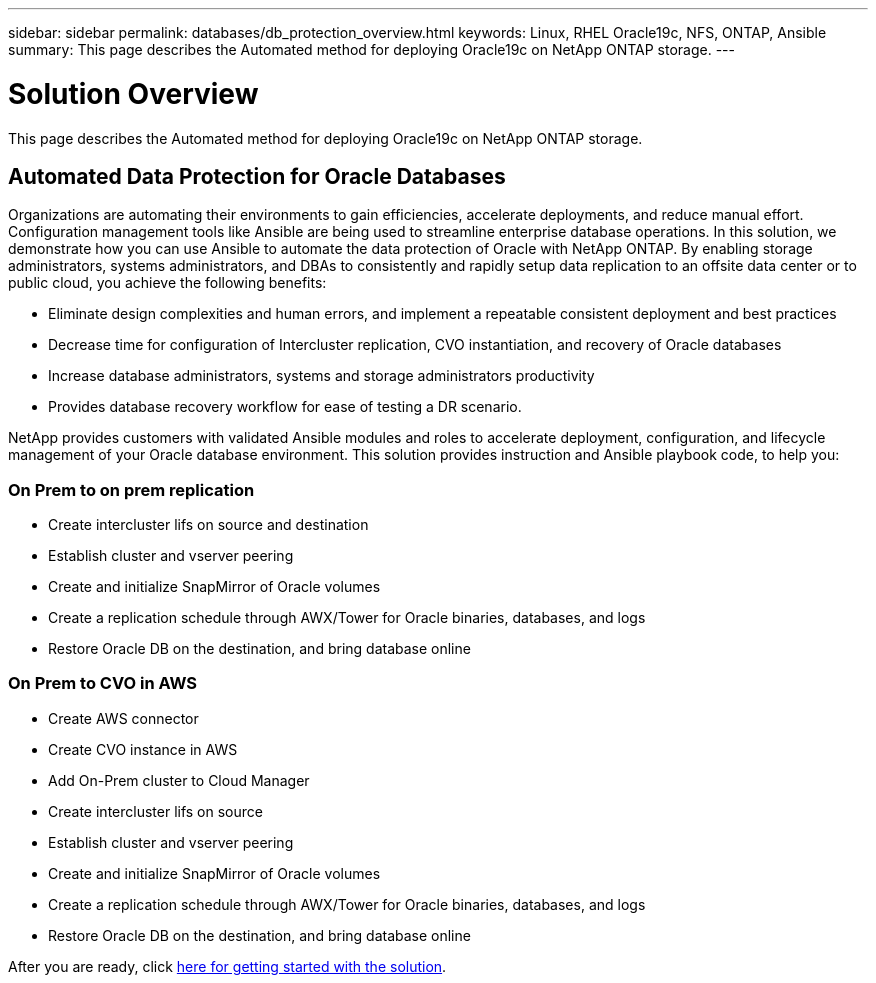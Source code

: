 ---
sidebar: sidebar
permalink: databases/db_protection_overview.html
keywords: Linux, RHEL Oracle19c, NFS, ONTAP, Ansible
summary: This page describes the Automated method for deploying Oracle19c on NetApp ONTAP storage.
---

= Solution Overview
:hardbreaks:
:nofooter:
:icons: font
:linkattrs:
:imagesdir: ./../media/

[.lead]
This page describes the Automated method for deploying Oracle19c on NetApp ONTAP storage.

== Automated Data Protection for Oracle Databases

Organizations are automating their environments to gain efficiencies, accelerate deployments, and reduce manual effort. Configuration management tools like Ansible are being used to streamline enterprise database operations. In this solution, we demonstrate how you can use Ansible to automate the data protection of Oracle with NetApp ONTAP. By enabling storage administrators, systems administrators, and DBAs to consistently and rapidly setup data replication to an offsite data center or to public cloud, you achieve the following benefits:

* Eliminate design complexities and human errors, and implement a repeatable consistent deployment and best practices
* Decrease time for configuration of Intercluster replication, CVO instantiation, and recovery of Oracle databases
* Increase database administrators, systems and storage administrators productivity
* Provides database recovery workflow for ease of testing a DR scenario.

NetApp provides customers with validated Ansible modules and roles to accelerate deployment, configuration, and lifecycle management of your Oracle database environment. This solution provides instruction and Ansible playbook code, to help you:

=== On Prem to on prem replication

* Create intercluster lifs on source and destination
* Establish cluster and vserver peering
* Create and initialize SnapMirror of Oracle volumes
* Create a replication schedule through AWX/Tower for Oracle binaries, databases, and logs
* Restore Oracle DB on the destination, and bring database online

=== On Prem to CVO in AWS

* Create AWS connector
* Create CVO instance in AWS
* Add On-Prem cluster to Cloud Manager
* Create intercluster lifs on source
* Establish cluster and vserver peering
* Create and initialize SnapMirror of Oracle volumes
* Create a replication schedule through AWX/Tower for Oracle binaries, databases, and logs
* Restore Oracle DB on the destination, and bring database online

After you are ready, click link:db_protection_getting_started.html[here for getting started with the solution].
